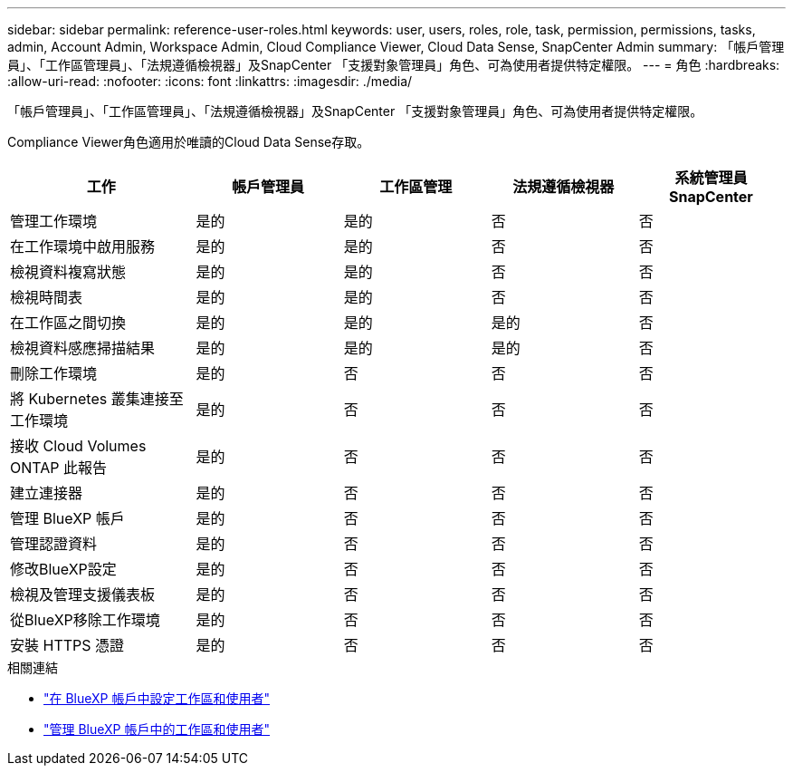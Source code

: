 ---
sidebar: sidebar 
permalink: reference-user-roles.html 
keywords: user, users, roles, role, task, permission, permissions, tasks, admin, Account Admin, Workspace Admin, Cloud Compliance Viewer, Cloud Data Sense, SnapCenter Admin 
summary: 「帳戶管理員」、「工作區管理員」、「法規遵循檢視器」及SnapCenter 「支援對象管理員」角色、可為使用者提供特定權限。 
---
= 角色
:hardbreaks:
:allow-uri-read: 
:nofooter: 
:icons: font
:linkattrs: 
:imagesdir: ./media/


[role="lead"]
「帳戶管理員」、「工作區管理員」、「法規遵循檢視器」及SnapCenter 「支援對象管理員」角色、可為使用者提供特定權限。

Compliance Viewer角色適用於唯讀的Cloud Data Sense存取。

[cols="24,19,19,19,19"]
|===
| 工作 | 帳戶管理員 | 工作區管理 | 法規遵循檢視器 | 系統管理員SnapCenter 


| 管理工作環境 | 是的 | 是的 | 否 | 否 


| 在工作環境中啟用服務 | 是的 | 是的 | 否 | 否 


| 檢視資料複寫狀態 | 是的 | 是的 | 否 | 否 


| 檢視時間表 | 是的 | 是的 | 否 | 否 


| 在工作區之間切換 | 是的 | 是的 | 是的 | 否 


| 檢視資料感應掃描結果 | 是的 | 是的 | 是的 | 否 


| 刪除工作環境 | 是的 | 否 | 否 | 否 


| 將 Kubernetes 叢集連接至工作環境 | 是的 | 否 | 否 | 否 


| 接收 Cloud Volumes ONTAP 此報告 | 是的 | 否 | 否 | 否 


| 建立連接器 | 是的 | 否 | 否 | 否 


| 管理 BlueXP 帳戶 | 是的 | 否 | 否 | 否 


| 管理認證資料 | 是的 | 否 | 否 | 否 


| 修改BlueXP設定 | 是的 | 否 | 否 | 否 


| 檢視及管理支援儀表板 | 是的 | 否 | 否 | 否 


| 從BlueXP移除工作環境 | 是的 | 否 | 否 | 否 


| 安裝 HTTPS 憑證 | 是的 | 否 | 否 | 否 
|===
.相關連結
* link:task-setting-up-netapp-accounts.html["在 BlueXP 帳戶中設定工作區和使用者"]
* link:task-managing-netapp-accounts.html["管理 BlueXP 帳戶中的工作區和使用者"]

